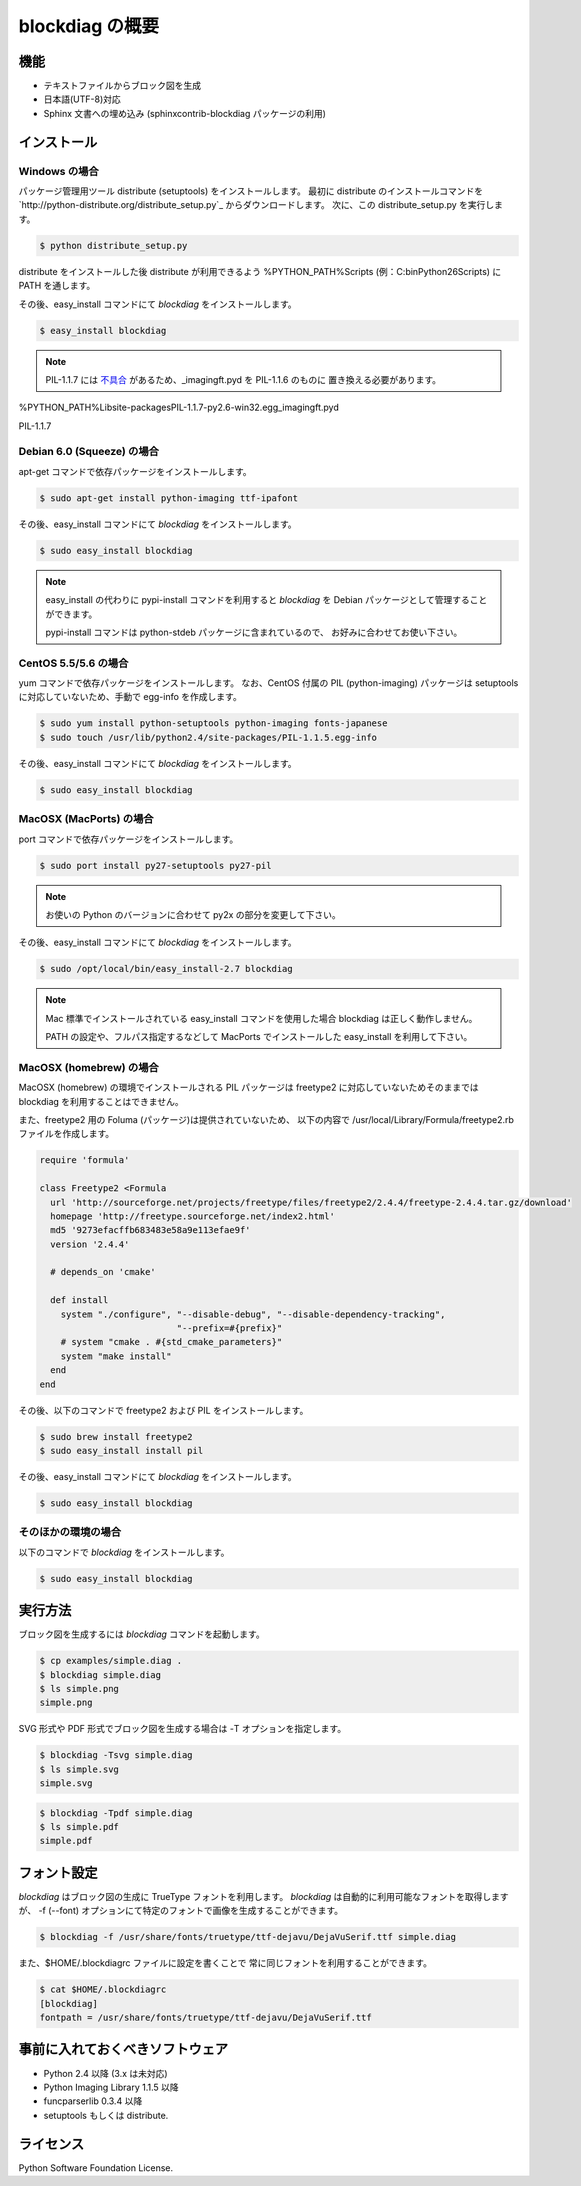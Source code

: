 ================
blockdiag の概要
================

機能
========

* テキストファイルからブロック図を生成
* 日本語(UTF-8)対応
* Sphinx 文書への埋め込み (sphinxcontrib-blockdiag パッケージの利用)

インストール
============

Windows の場合
--------------
パッケージ管理用ツール distribute (setuptools) をインストールします。
最初に distribute のインストールコマンドを
`http://python-distribute.org/distribute_setup.py`_ からダウンロードします。
次に、この distribute_setup.py を実行します。

.. code-block:: bash

   $ python distribute_setup.py

distribute をインストールした後 distribute が利用できるよう
%PYTHON_PATH%\Scripts (例：C:\bin\Python26\Scripts) に PATH を通します。

その後、easy_install コマンドにて `blockdiag` をインストールします。

.. code-block:: bash

   $ easy_install blockdiag


.. note::

   PIL-1.1.7 には `不具合`_ があるため、_imagingft.pyd を PIL-1.1.6 のものに
   置き換える必要があります。

%PYTHON_PATH%\Lib\site-packages\PIL-1.1.7-py2.6-win32.egg\_imagingft.pyd

.. _不具合: http://groups.google.com/group/comp.lang.python/browse_thread/thread/6c033cf1b68edb8a
PIL-1.1.7


Debian 6.0 (Squeeze) の場合
---------------------------
apt-get コマンドで依存パッケージをインストールします。

.. code-block:: bash

   $ sudo apt-get install python-imaging ttf-ipafont

その後、easy_install コマンドにて `blockdiag` をインストールします。

.. code-block:: bash

   $ sudo easy_install blockdiag

.. note::

   easy_install の代わりに pypi-install コマンドを利用すると
   `blockdiag` を Debian パッケージとして管理することができます。

   pypi-install コマンドは python-stdeb パッケージに含まれているので、
   お好みに合わせてお使い下さい。

CentOS 5.5/5.6 の場合
---------------------
yum コマンドで依存パッケージをインストールします。
なお、CentOS 付属の PIL (python-imaging) パッケージは
setuptools に対応していないため、手動で egg-info を作成します。

.. code-block:: bash

   $ sudo yum install python-setuptools python-imaging fonts-japanese
   $ sudo touch /usr/lib/python2.4/site-packages/PIL-1.1.5.egg-info

その後、easy_install コマンドにて `blockdiag` をインストールします。

.. code-block:: bash

   $ sudo easy_install blockdiag

MacOSX (MacPorts) の場合
------------------------
port コマンドで依存パッケージをインストールします。

.. code-block:: bash

   $ sudo port install py27-setuptools py27-pil

.. note:: お使いの Python のバージョンに合わせて py2x の部分を変更して下さい。

その後、easy_install コマンドにて `blockdiag` をインストールします。

.. code-block:: bash

   $ sudo /opt/local/bin/easy_install-2.7 blockdiag

.. note::

   Mac 標準でインストールされている easy_install コマンドを使用した場合
   blockdiag は正しく動作しません。

   PATH の設定や、フルパス指定するなどして
   MacPorts でインストールした easy_install を利用して下さい。

MacOSX (homebrew) の場合
------------------------
MacOSX (homebrew) の環境でインストールされる PIL パッケージは
freetype2 に対応していないためそのままでは blockdiag を利用することはできません。

また、freetype2 用の Foluma (パッケージ)は提供されていないため、
以下の内容で /usr/local/Library/Formula/freetype2.rb ファイルを作成します。

.. code-block:: ruby

   require 'formula'

   class Freetype2 <Formula
     url 'http://sourceforge.net/projects/freetype/files/freetype2/2.4.4/freetype-2.4.4.tar.gz/download'
     homepage 'http://freetype.sourceforge.net/index2.html'
     md5 '9273efacffb683483e58a9e113efae9f'
     version '2.4.4'

     # depends_on 'cmake'

     def install
       system "./configure", "--disable-debug", "--disable-dependency-tracking",
                             "--prefix=#{prefix}"
       # system "cmake . #{std_cmake_parameters}"
       system "make install"
     end
   end

その後、以下のコマンドで freetype2 および PIL をインストールします。

.. code-block:: bash

   $ sudo brew install freetype2
   $ sudo easy_install install pil

その後、easy_install コマンドにて `blockdiag` をインストールします。

.. code-block:: bash

   $ sudo easy_install blockdiag

そのほかの環境の場合
-----------------------
以下のコマンドで `blockdiag` をインストールします。

.. code-block:: bash

   $ sudo easy_install blockdiag


実行方法
========
ブロック図を生成するには `blockdiag` コマンドを起動します。

.. code-block:: bash

   $ cp examples/simple.diag .
   $ blockdiag simple.diag
   $ ls simple.png
   simple.png

SVG 形式や PDF 形式でブロック図を生成する場合は -T オプションを指定します。

.. code-block:: bash

   $ blockdiag -Tsvg simple.diag
   $ ls simple.svg
   simple.svg

.. code-block:: bash

   $ blockdiag -Tpdf simple.diag
   $ ls simple.pdf
   simple.pdf


フォント設定
============
`blockdiag` はブロック図の生成に TrueType フォントを利用します。
`blockdiag` は自動的に利用可能なフォントを取得しますが、
-f (--font) オプションにて特定のフォントで画像を生成することができます。

.. code-block:: bash

   $ blockdiag -f /usr/share/fonts/truetype/ttf-dejavu/DejaVuSerif.ttf simple.diag


また、$HOME/.blockdiagrc ファイルに設定を書くことで
常に同じフォントを利用することができます。

.. code-block:: bash

   $ cat $HOME/.blockdiagrc
   [blockdiag]
   fontpath = /usr/share/fonts/truetype/ttf-dejavu/DejaVuSerif.ttf


事前に入れておくべきソフトウェア
================================
* Python 2.4 以降 (3.x は未対応)
* Python Imaging Library 1.1.5 以降
* funcparserlib 0.3.4 以降
* setuptools もしくは distribute.


ライセンス
==========
Python Software Foundation License.
